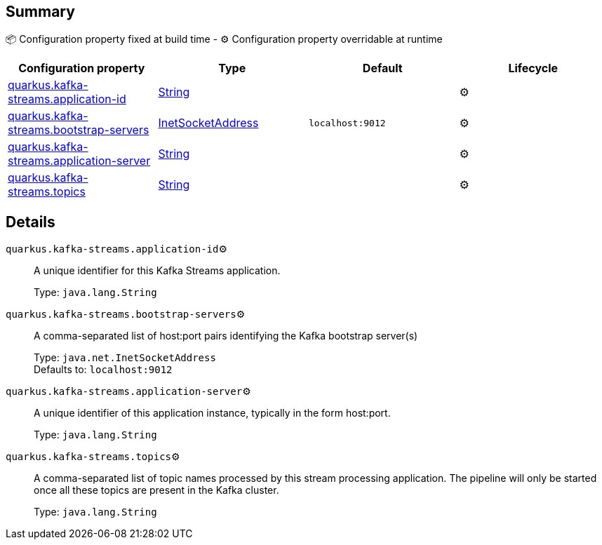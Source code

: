 == Summary

📦 Configuration property fixed at build time - ⚙️️ Configuration property overridable at runtime 
|===
|Configuration property|Type|Default|Lifecycle

|<<quarkus.kafka-streams.application-id, quarkus.kafka-streams.application-id>>
|link:https://docs.oracle.com/javase/8/docs/api/java/lang/String.html[String]
 
|
| ⚙️

|<<quarkus.kafka-streams.bootstrap-servers, quarkus.kafka-streams.bootstrap-servers>>
|link:https://docs.oracle.com/javase/8/docs/api/java/net/InetSocketAddress.html[InetSocketAddress]
 
|`localhost:9012`
| ⚙️

|<<quarkus.kafka-streams.application-server, quarkus.kafka-streams.application-server>>
|link:https://docs.oracle.com/javase/8/docs/api/java/lang/String.html[String]
 
|
| ⚙️

|<<quarkus.kafka-streams.topics, quarkus.kafka-streams.topics>>
|link:https://docs.oracle.com/javase/8/docs/api/java/lang/String.html[String]
 
|
| ⚙️
|===


== Details

[[quarkus.kafka-streams.application-id]]
`quarkus.kafka-streams.application-id`⚙️:: A unique identifier for this Kafka Streams application. 
+
Type: `java.lang.String` +



[[quarkus.kafka-streams.bootstrap-servers]]
`quarkus.kafka-streams.bootstrap-servers`⚙️:: A comma-separated list of host:port pairs identifying the Kafka bootstrap server(s) 
+
Type: `java.net.InetSocketAddress` +
Defaults to: `localhost:9012` +



[[quarkus.kafka-streams.application-server]]
`quarkus.kafka-streams.application-server`⚙️:: A unique identifier of this application instance, typically in the form host:port. 
+
Type: `java.lang.String` +



[[quarkus.kafka-streams.topics]]
`quarkus.kafka-streams.topics`⚙️:: A comma-separated list of topic names processed by this stream processing application. The pipeline will only be started once all these topics are present in the Kafka cluster. 
+
Type: `java.lang.String` +



